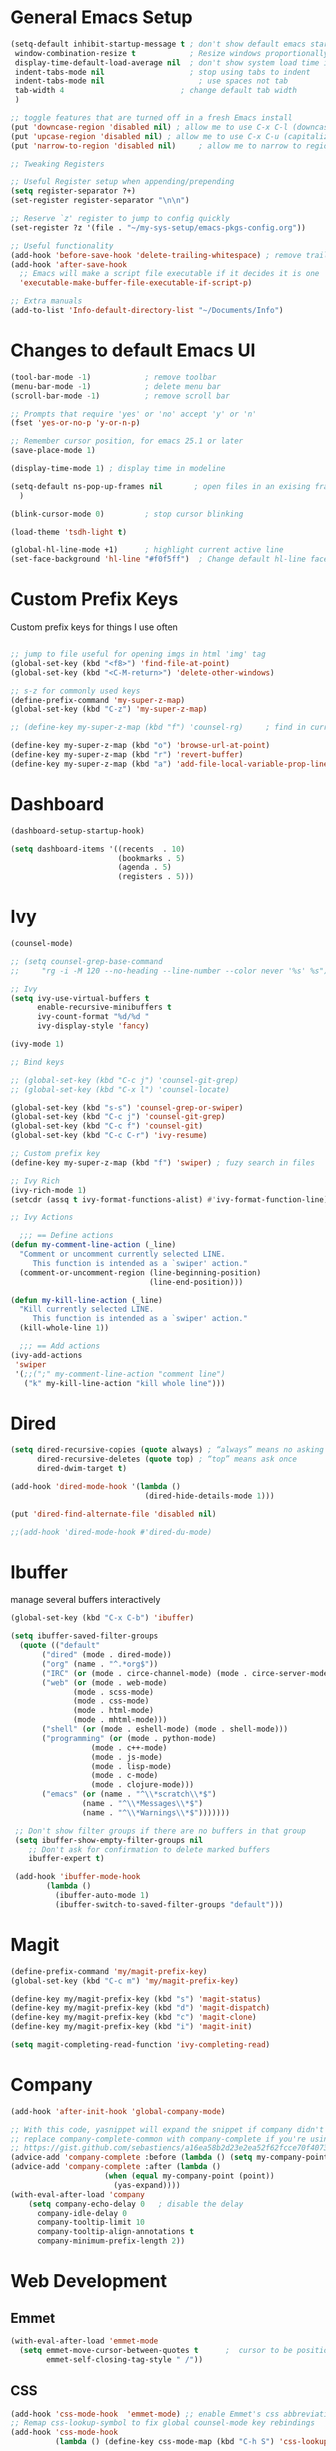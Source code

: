 #+STARTUP: overview hidestars
#+AUTHOR: Jonathan
#+PROPERTY: header-args:emacs-lisp :tangle ~/.emacs.d/init.el :comments no :results silent

* General Emacs Setup
#+BEGIN_SRC emacs-lisp
  (setq-default inhibit-startup-message t ; don't show default emacs startup screen
   window-combination-resize t            ; Resize windows proportionally
   display-time-default-load-average nil  ; don't show system load time in modeline
   indent-tabs-mode nil                   ; stop using tabs to indent
   indent-tabs-mode nil 			        ; use spaces not tab
   tab-width 4 				            ; change default tab width
   )

  ;; toggle features that are turned off in a fresh Emacs install
  (put 'downcase-region 'disabled nil) ; allow me to use C-x C-l (downcase region)
  (put 'upcase-region 'disabled nil) ; allow me to use C-x C-u (capitalize
  (put 'narrow-to-region 'disabled nil) 	; allow me to narrow to region

  ;; Tweaking Registers

  ;; Useful Register setup when appending/prepending
  (setq register-separator ?+)
  (set-register register-separator "\n\n")

  ;; Reserve `z' register to jump to config quickly
  (set-register ?z '(file . "~/my-sys-setup/emacs-pkgs-config.org"))

  ;; Useful functionality
  (add-hook 'before-save-hook 'delete-trailing-whitespace) ; remove trailing whitespace on save
  (add-hook 'after-save-hook
    ;; Emacs will make a script file executable if it decides it is one
    'executable-make-buffer-file-executable-if-script-p)

  ;; Extra manuals
  (add-to-list 'Info-default-directory-list "~/Documents/Info")

#+END_SRC
* Changes to default Emacs UI
#+BEGIN_SRC emacs-lisp
  (tool-bar-mode -1)			; remove toolbar
  (menu-bar-mode -1)			; delete menu bar
  (scroll-bar-mode -1) 			; remove scroll bar

  ;; Prompts that require 'yes' or 'no' accept 'y' or 'n'
  (fset 'yes-or-no-p 'y-or-n-p)

  ;; Remember cursor position, for emacs 25.1 or later
  (save-place-mode 1)

  (display-time-mode 1) ; display time in modeline

  (setq-default ns-pop-up-frames nil       ; open files in an exising frame
    )

  (blink-cursor-mode 0)			; stop cursor blinking

  (load-theme 'tsdh-light t)

  (global-hl-line-mode +1)		; highlight current active line
  (set-face-background 'hl-line "#f0f5ff")  ; Change default hl-line face
#+END_SRC
* Custom Prefix Keys
Custom prefix keys for things I use often
#+BEGIN_SRC emacs-lisp

  ;; jump to file useful for opening imgs in html 'img' tag
  (global-set-key (kbd "<f8>") 'find-file-at-point)
  (global-set-key (kbd "<C-M-return>") 'delete-other-windows)

  ;; s-z for commonly used keys
  (define-prefix-command 'my-super-z-map)
  (global-set-key (kbd "C-z") 'my-super-z-map)

  ;; (define-key my-super-z-map (kbd "f") 'counsel-rg)	   ; find in current working directory

  (define-key my-super-z-map (kbd "o") 'browse-url-at-point)
  (define-key my-super-z-map (kbd "r") 'revert-buffer)
  (define-key my-super-z-map (kbd "a") 'add-file-local-variable-prop-line)
#+END_SRC
* Dashboard
#+begin_src emacs-lisp
  (dashboard-setup-startup-hook)

  (setq dashboard-items '((recents  . 10)
                          (bookmarks . 5)
                          (agenda . 5)
                          (registers . 5)))
#+end_src

* Ivy
#+BEGIN_SRC emacs-lisp
  (counsel-mode)

  ;; (setq counsel-grep-base-command
  ;;     "rg -i -M 120 --no-heading --line-number --color never '%s' %s")

  ;; Ivy
  (setq ivy-use-virtual-buffers t
        enable-recursive-minibuffers t
        ivy-count-format "%d/%d "
        ivy-display-style 'fancy)

  (ivy-mode 1)

  ;; Bind keys

  ;; (global-set-key (kbd "C-c j") 'counsel-git-grep)
  ;; (global-set-key (kbd "C-x l") 'counsel-locate)

  (global-set-key (kbd "s-s") 'counsel-grep-or-swiper)
  (global-set-key (kbd "C-c j") 'counsel-git-grep)
  (global-set-key (kbd "C-c f") 'counsel-git)
  (global-set-key (kbd "C-c C-r") 'ivy-resume)

  ;; Custom prefix key
  (define-key my-super-z-map (kbd "f") 'swiper) ; fuzy search in files

  ;; Ivy Rich
  (ivy-rich-mode 1)
  (setcdr (assq t ivy-format-functions-alist) #'ivy-format-function-line)

  ;; Ivy Actions

    ;;; == Define actions
  (defun my-comment-line-action (_line)
    "Comment or uncomment currently selected LINE.
       This function is intended as a `swiper' action."
    (comment-or-uncomment-region (line-beginning-position)
                                 (line-end-position)))

  (defun my-kill-line-action (_line)
    "Kill currently selected LINE.
       This function is intended as a `swiper' action."
    (kill-whole-line 1))

    ;;; == Add actions
  (ivy-add-actions
   'swiper
   '(;;(";" my-comment-line-action "comment line")
     ("k" my-kill-line-action "kill whole line")))
#+END_SRC
* Dired
#+BEGIN_SRC emacs-lisp
  (setq dired-recursive-copies (quote always) ; “always” means no asking
        dired-recursive-deletes (quote top) ; “top” means ask once
        dired-dwim-target t)

  (add-hook 'dired-mode-hook '(lambda ()
                                (dired-hide-details-mode 1)))

  (put 'dired-find-alternate-file 'disabled nil)

  ;;(add-hook 'dired-mode-hook #'dired-du-mode)
#+END_SRC
* Ibuffer
manage several buffers interactively
#+BEGIN_SRC emacs-lisp
  (global-set-key (kbd "C-x C-b") 'ibuffer)

  (setq ibuffer-saved-filter-groups
    (quote (("default"
         ("dired" (mode . dired-mode))
         ("org" (name . "^.*org$"))
         ("IRC" (or (mode . circe-channel-mode) (mode . circe-server-mode)))
         ("web" (or (mode . web-mode)
                (mode . scss-mode)
                (mode . css-mode)
                (mode . html-mode)
                (mode . mhtml-mode)))
         ("shell" (or (mode . eshell-mode) (mode . shell-mode)))
         ("programming" (or (mode . python-mode)
                    (mode . c++-mode)
                    (mode . js-mode)
                    (mode . lisp-mode)
                    (mode . c-mode)
                    (mode . clojure-mode)))
         ("emacs" (or (name . "^\\*scratch\\*$")
                  (name . "^\\*Messages\\*$")
                  (name . "^\\*Warnings\\*$")))))))

   ;; Don't show filter groups if there are no buffers in that group
   (setq ibuffer-show-empty-filter-groups nil
      ;; Don't ask for confirmation to delete marked buffers
      ibuffer-expert t)

   (add-hook 'ibuffer-mode-hook
          (lambda ()
            (ibuffer-auto-mode 1)
            (ibuffer-switch-to-saved-filter-groups "default")))
#+END_SRC
* Magit
#+BEGIN_SRC emacs-lisp
  (define-prefix-command 'my/magit-prefix-key)
  (global-set-key (kbd "C-c m") 'my/magit-prefix-key)

  (define-key my/magit-prefix-key (kbd "s") 'magit-status)
  (define-key my/magit-prefix-key (kbd "d") 'magit-dispatch)
  (define-key my/magit-prefix-key (kbd "c") 'magit-clone)
  (define-key my/magit-prefix-key (kbd "i") 'magit-init)

  (setq magit-completing-read-function 'ivy-completing-read)
#+END_SRC
* Company
#+BEGIN_SRC emacs-lisp
  (add-hook 'after-init-hook 'global-company-mode)

  ;; With this code, yasnippet will expand the snippet if company didn't complete the word
  ;; replace company-complete-common with company-complete if you're using it
  ;; https://gist.github.com/sebastiencs/a16ea58b2d23e2ea52f62fcce70f4073
  (advice-add 'company-complete :before (lambda () (setq my-company-point (point))))
  (advice-add 'company-complete :after (lambda ()
                       (when (equal my-company-point (point))
                         (yas-expand))))
  (with-eval-after-load 'company
      (setq company-echo-delay 0   ; disable the delay
        company-idle-delay 0
        company-tooltip-limit 10
        company-tooltip-align-annotations t
        company-minimum-prefix-length 2))
#+END_SRC
* Web Development

** Emmet
#+BEGIN_SRC emacs-lisp
  (with-eval-after-load 'emmet-mode
    (setq emmet-move-cursor-between-quotes t      ;  cursor to be positioned between first empty quotes after expanding
          emmet-self-closing-tag-style " /"))
#+END_SRC
** CSS
#+BEGIN_SRC emacs-lisp
  (add-hook 'css-mode-hook  'emmet-mode) ;; enable Emmet's css abbreviation.
  ;; Remap css-lookup-symbol to fix global counsel-mode key rebindings
  (add-hook 'css-mode-hook
            (lambda () (define-key css-mode-map (kbd "C-h S") 'css-lookup-symbol)))

#+END_SRC

** HTML
#+BEGIN_SRC emacs-lisp
  (add-hook 'html-mode-hook 'emmet-mode)
  (add-hook 'html-mode-hook (lambda ()(setq emmet-indentation 2)))
#+END_SRC

** Web Mode
#+BEGIN_SRC emacs-lisp
  (add-hook 'web-mode-hook 'emmet-mode)
  (add-hook 'web-mode-hook (lambda () (setq emmet-expand-jsx-className? t)))   	; expand 'className="..."' instead of 'class="..."'

  (add-to-list 'auto-mode-alist '("/templates/.*\\.html?\\'" . web-mode))
  (add-to-list 'auto-mode-alist '("/\\(components\\|containers\\|src\\)/.*\\.js[x]?\\'" . web-mode))
  (add-to-list 'auto-mode-alist '("\\.\\(handlebars\\|hbs\\)\\'" . web-mode))

  (with-eval-after-load 'web-mode
    (setq	web-mode-engines-alist
	  '(("handlebars"    . "\\.handlebars\\'")
	    ("django" . "./templates/.*\\.html?\\'"))
	  web-mode-content-types-alist
	  '(("jsx" . "/\\(components\\|containers\\|src\\)/.*\\.js[x]?\\'")))

    (setq web-mode-enable-css-colorization t
	  web-mode-enable-current-element-highlight t
	  web-mode-enable-current-column-highlight t
	  web-mode-markup-indent-offset 2
	  web-mode-code-indent-offset 2
	  web-mode-enable-auto-closing t
	  web-mode-enable-auto-opening t
	  web-mode-enable-auto-pairing nil
	  web-mode-enable-auto-indentation nil
	  web-mode-enable-auto-quoting t
	  web-mode-enable-html-entities-fontification t))

#+END_SRC

* Python
#+BEGIN_SRC emacs-lisp
  (elpy-enable)
  (defalias 'workon 'pyvenv-workon)

  (setq python-shell-interpreter "python3"
        elpy-rpc-python-command "python3"
        python-shell-interpreter-args "-i")

  (defun elpy-django-command (cmd)
    "Prompt user for Django command. If called with `C-u',
      it will prompt for other flags/arguments to run."
    (interactive (list (completing-read "Command: " (elpy-django--get-commands) nil nil)))
    ;; Called with C-u, variable is set or is a cmd that requires an argument
    (when (or current-prefix-arg
              elpy-django-always-prompt
              (member cmd elpy-django-commands-with-req-arg))
      (setq cmd (concat cmd " " (read-shell-command (concat cmd ": ") "--noinput"))))
    (if (string= cmd "shell")
        (run-python (concat elpy-django-command " " cmd " -i python")
                    t t)
      (compile (concat elpy-django-command " " cmd))))
#+END_SRC

* Javascript
#+BEGIN_SRC emacs-lisp
  (setq js-indent-level 2
        js2-highlight-level 3
        js-chain-indent t)

  (add-hook 'js-mode-hook 'js2-minor-mode)
  (add-to-list 'interpreter-mode-alist '("node" . js2-mode)) ; hook it in for shell scripts running via node.js
#+END_SRC

* Scheme
#+begin_src emacs-lisp
  (setq geiser-mode-auto-p nil) ; don't automatically load geiser in scheme buffers


  ;; Set up for Skribilo files
  (add-to-list 'auto-mode-alist '("\\.skr\\'" . scheme-mode))
  (autoload 'skribe-mode "skribe.el" "Skribe mode." t)
#+end_src

* C
[[https://www.emacswiki.org/emacs/AaronL][Copy paste from here]]
#+BEGIN_SRC emacs-lisp
  (setq-default c-indent-tabs-mode t     ; Pressing TAB should cause indentation
		  c-indent-level 4       ; A TAB is equivilent to four spaces
		  c-argdecl-indent 0     ; Do not indent argument decl's extra
		  c-tab-always-indent t
		  backward-delete-function nil) ; DO NOT expand tabs when deleting
  (c-add-style "my-c-style" '((c-continued-statement-offset 4))) ; If a statement continues on the next line, indent the continuation by 4
  (defun my-c-mode-hook ()
    (c-set-style "my-c-style")
    (c-set-offset 'substatement-open '0) ; brackets should be at same indentation level as the statements they open
    (c-set-offset 'inline-open '+)
    (c-set-offset 'block-open '+)
    (c-set-offset 'brace-list-open '+)   ; all "opens" should be indented by the c-indent-level
    (c-set-offset 'case-label '+))       ; indent case labels by c-indent-level, too
  (add-hook 'c-mode-hook 'my-c-mode-hook)
#+END_SRC

* Org
#+begin_src emacs-lisp
  (global-set-key (kbd "<f6>") 'org-capture)

  ;; TODO Setup later
  ;; :map org-mode-map
  ;; ("s-j o" . counsel-org-goto)
  ;; ("s-j j" . counsel-org-goto-all)
  ;; ("s-f" . counsel-org-file)
  ;; ("s-r" . avy-org-refile-as-child)
  ;; ("s-i" . my/copy-id-to-clipboard)

  (with-eval-after-load 'org
    (visual-line-mode 1) ; wrap lines
    (setq org-src-fontify-natively t    ; highlight syntax in code source blocks
          ;; org-ditaa-jar-path "~/.emacs.d/ditaa-0.11.0-standalone.jar"
          org-latex-pdf-process
          (let
              ;; https://tex.stackexchange.com/questions/2099/how-to-include-svg-diagrams-in-latex
              ((cmd (concat "lualatex -interaction=nonstopmode --shell-escape"
                            " --synctex=1"
                            ;; https://tex.stackexchange.com/questions/124246/uninformative-error-message-when-using-auctex
                            "--file-line-error"
                            " -output-directory %o %f")))
            (list cmd
                  "cd %o; if test -r %b.idx; then makeindex %b.idx; fi"
                  "cd %o; bibtex %b"
                  cmd
                  cmd))
          )
    )


  (org-babel-do-load-languages
   'org-babel-load-languages
   '((shell . t)
     (latex . t)
     (python . t)
     (ditaa . t)))
#+end_src
* PDF Tools
#+BEGIN_SRC emacs-lisp
  (pdf-loader-install)
#+END_SRC
* Circe
Client for IRC
#+begin_src emacs-lisp
  (setq circe-network-options
        '(("Freenode"
        ;;   :tls t
      ;;     :nick "my-nick"
    ;;       :sasl-username "my-nick"
  ;;         :sasl-password "my-password"
          ;; :channels ("#emacs-circe")
           )))
#+end_src
* Extras
Nice to have packages and functionality
**  Already in Emacs
*** Misc
 #+begin_src emacs-lisp
   (show-paren-mode t) ; toggle highlighting matching paren

   (electric-layout-mode 1)  ; adds electricity after inserting chars e.g. in  js ';' starts new line

   (electric-indent-mode +1) ; toggle on the fly re-indentation

   ;; Electric Pairs
   (add-hook 'mhtml-mode-hook 'electric-pair-local-mode)
   (add-hook 'emacs-lisp-mode-hook 'electric-pair-local-mode)
   (add-hook 'clojure-mode-hook 'electric-pair-local-mode)
   (add-hook 'lisp-interaction-mode-hook 'electric-pair-local-mode)
   (add-hook 'web-mode-hook 'electric-pair-local-mode)
   (add-hook 'ielm-mode-hook 'electric-pair-local-mode)
   (add-hook 'js-mode-hook 'electric-pair-local-mode)
   (add-hook 'org-mode-hook 'electric-pair-local-mode)
   (add-hook 'scheme-mode-hook 'electric-pair-local-mode)
   (add-hook 'python-mode-hook 'electric-pair-local-mode)
   (add-hook 'css-mode-hook 'electric-pair-local-mode)
   (add-hook 'less-css-mode-hook 'electric-pair-local-mode)

   ;; add extra pairs for org mode
   (defvar org-electric-pairs '((?/ . ?/) (?= . ?=)) "Electric pairs for org-mode.")
   (defun org-add-electric-pairs ()
     (setq-local electric-pair-pairs (append electric-pair-pairs org-electric-pairs))
     (setq-local electric-pair-text-pairs electric-pair-pairs))
   (add-hook 'org-mode-hook 'org-add-electric-pairs)

   ;; add extra pairs for js-mode
   (defvar js-mode-electric-pairs '((?` . ?`)) "Electric pairs for js-mode.")
   (defun js-mode-add-electric-pairs ()
     (setq-local electric-pair-pairs (append electric-pair-pairs js-mode-electric-pairs))
     (setq-local electric-pair-text-pairs electric-pair-pairs))
   (add-hook 'js-mode-hook 'js-mode-add-electric-pairs)
   (add-hook 'mhtml-mode-hook 'js-mode-add-electric-pairs) ; needs it for `script` tags

   ;; add extra pairs for web mode (jinja)
   (defvar web-mode-jinja-electric-pairs '((?% . ?%) (?< . ?>)) "Electric pairs for web-mode.")
   (defun web-mode-add-jinja-electric-pairs ()
     (setq-local electric-pair-pairs (append electric-pair-pairs web-mode-jinja-electric-pairs)))
   (add-hook 'web-mode-hook 'web-mode-add-jinja-electric-pairs)

   ;; Subword Mode
   (add-hook 'js-mode-hook 'subword-mode)
   (add-hook 'c-mode-hook 'subword-mode)
   (add-hook 'c++-mode-hook 'subword-mode)
   (add-hook 'clojure-mode-hook 'subword-mode)
 #+end_src

*** Prettify Symbols
  #+BEGIN_SRC emacs-lisp
    (global-prettify-symbols-mode t)

    (defun my-add-pretty-lambda ()
        "Make some word or string show as pretty Unicode symbols"
        (push '("lambda" . 955) prettify-symbols-alist)	      ; λ
        (push '("->" . 8594) prettify-symbols-alist)              ; →
        (push '("=>" . 8658) prettify-symbols-alist)              ; ⇒
        (push '("map" . 8614) prettify-symbols-alist) 	      ; ↦
	        )

    (add-hook 'tex-mode-hook 'my-add-pretty-lambda)

    (add-hook 'js-mode-hook (lambda ()
			      "Beautify Javascript Keywords"
			      (my-add-pretty-lambda)))

    (add-hook 'org-mode-hook (lambda ()
			       "Beautify Org Checkbox Symbol"
			       (push '("[ ]" .  "▢") prettify-symbols-alist)
			       (push '("*" .  "◉") prettify-symbols-alist)
			       (push '("[X]" . "☑" ) prettify-symbols-alist)
			       (push '("[-]" . "❍" ) prettify-symbols-alist)))

    (add-hook 'emacs-lisp-mode-hook
	      (lambda ()
	        "Beautify Emacs Symbols"
	        (push '("<=" . "≤") prettify-symbols-alist)))
  #+END_SRC
** Not included in Emacs by default
*** Iedit
#+begin_src emacs-lisp
  (global-set-key (kbd "C-;") 'iedit-mode)
#+end_src
*** Rainbow Delimiters
 #+begin_src emacs-lisp
   (add-hook 'clojure-mode-hook #'rainbow-delimiters-mode)
   (add-hook 'emacs-lisp-mode-hook #'rainbow-delimiters-mode)
   (add-hook 'ielm-mode-hook #'rainbow-delimiters-mode)
   (add-hook 'lisp-interaction-mode-hook #'rainbow-delimiters-mode)
   (add-hook 'lisp-mode-hook #'rainbow-delimiters-mode)

   (custom-set-faces
          '(rainbow-delimiters-depth-1-face ((t (:foreground "black"))))
          '(rainbow-delimiters-depth-2-face ((t (:foreground "red"))))
          '(rainbow-delimiters-depth-3-face ((t (:foreground "cyan3"))))
          '(rainbow-delimiters-depth-4-face ((t (:foreground "blue"))))
          '(rainbow-delimiters-depth-5-face ((t (:foreground "gold"))))
          '(rainbow-delimiters-depth-6-face ((t (:foreground "lavender"))))
          '(rainbow-delimiters-depth-7-face ((t (:foreground "black"))))
          '(rainbow-delimiters-depth-8-face ((t (:foreground "magenta"))))
          '(rainbow-delimiters-depth-9-face ((t (:foreground "red")))))
 #+end_src
*** Multiple Cursors
#+begin_src emacs-lisp
  (global-set-key (kbd "C-S-c C-S-c") 'mc/edit-lines)
  (global-set-key (kbd "C->") 'mc/mark-next-like-this)
  (global-set-key (kbd "C-<") 'mc/mark-previous-like-this)
  (global-set-key (kbd "C-c C-<") 'mc/mark-all-like-this)
#+end_src
** Abbrev Setup
#+begin_src emacs-lisp
  (setq my-abbreviations "ABBREVPATH")
  (setenv my-abbreviations "~/my-sys-setup/my-abbrevs.el")
  (load (getenv my-abbreviations))
#+end_src

* Elisp lessons
#+begin_src emacs-lisp
  ;; From Emacs Lisp Intro
  ;;; =========================== ============== ============ =========== =====
  ;; (defun my/check-buffer-exists (name)
  ;;   "Send a message to echo area if buffer NAME exists."
  ;;   (interactive "sBuffer name: ")
  ;;   (if (get-buffer name)
  ;;       (message "The buffer %s exists" name)
  ;;     (message "Sorry, the buffer, %s, does not exist." name)))

  ;; ============================Elisp Confusion===============================
  ;; (defun my-first-optional-arg (&optional number)
  ;;   "Sends a message if `fill-column' is greater than or less than NUMBER."
  ;;   (interactive "P")
  ;;   (or number (setq number 56))
  ;;   (if (>= number fill-column)
  ;;       (message "%d is greater than or equal to %d" number fill-column)
  ;;     (message "%d is less than %d" number fill-column)))

  ;; (defun my-second-optional-arg (&optional number)
  ;;   "Sends a message if `fill-column' is greater than or less than NUMBER."
  ;;   (interactive "p")
  ;;   (or number (setq number 56))
  ;;   (if (>= number fill-column)
  ;;       (message "%d is greater than or equal to %d" number fill-column)
  ;;     (message "%d is less than %d" number fill-column)))

  ;; (defun my-third-optional-arg (&optional number)
  ;;   "Sends a message if `fill-column' is greater than or less than NUMBER."
  ;;   (interactive "P")
  ;;   (or number (setq (prefix-numeric-value number) 56))
  ;;   (if (>= number fill-column)
  ;;       (message "%d is greater than or equal to %d" number fill-column)
  ;;     (message "%d is less than %d" number fill-column)))

  ;; (defun my-fourth-optional-arg (&optional number)
  ;;   "Sends a message if `fill-column' is greater than or less than NUMBER."
  ;;   (interactive "p")
  ;;   (or number (setq (prefix-numeric-value number) 56))
  ;;   (if (>= number fill-column)
  ;;       (message "%d is greater than or equal to %d" number fill-column)
  ;;     (message "%d is less than %d" number fill-column)))
#+end_src
* Notes
** Using Emacs as a Database Client

   "First you have to associated an SQL file with a connection. While in some .sql file execute M-x sql-set-product and
   type postgres. Afterwards do M-x sql-set-sqli-buffer and select the name of the connection buffer you want to use
   (it’s probably called *SQL* if you have only one connection buffer). Now you’ll be able to use commands like
   sql-send-region (C-c C-r) from the .sql buffer and the code from the region will be executed in the associated
   connection buffer."

   [[https://emacsredux.com/blog/2013/06/13/using-emacs-as-a-database-client/][More..]]

*** tldr;
    1. =M-x sql-postgres=
    2. Enter DB credentials
    3. open a =.sql= file
    4. execute =M-x sql-set-product= and type =postgres=
    5. =M-x sql-set-sqli-buffer=
    6. select =*SQL*=
    7. use commands like =sql-send-region= (=C-c C-r=) from the .sql buffer

** On Ubuntu
   For Flask/Postgres Python needs =Psycopg2= so you need to run [[https://stackoverflow.com/a/41852419][these]] in Terminal before

** Debian Buster/Ubuntu
*** Setting up a Python Environment
   first [[https://www.digitalocean.com/community/tutorials/how-to-install-python-3-and-set-up-a-programming-environment-on-debian-10][setup debian]]

   basically you'll need:
   1. python3-pip
   2. build-essential libssl-dev libffi-dev python3-dev

   then you can:
   ~pip3 install --user virtualenvwrapper jedi rope black yapf autopep8 flake8~

**** Linking development packages to Emacs Elpy
     After running ~pip3 install --user virtualenvwrapper jedi rope
     black yapf autopep8 flake8~

     1. Create a virtual environment with ~mkvirtualenv~
     2. Use virtualenvwrapper's ~add2virtualenv
        $HOME/.local/lib/python3.7/site-packages~

     After running ~mkvirtualenv ...~ it will switch to the new environment
     automatically so step 1 and 2 can be done in sequence

     *You'll need to add the .local/lib/python3.7/site-packages for every newly created environment to use Elpy's autocompletion etc in Emacs*

***** Special note
      in development version of Elpy this autocompletion packages get
      set up automatically in ~.emacs.d/~, so this workaround may not
      be needed in the future
**** Virtualenvwrapper vars
   #+begin_src shell
   export WORKON_HOME=$HOME/.virtualenvs
   export VIRTUALENVWRAPPER_PYTHON=/usr/bin/python3
   export PROJECT_HOME=$HOME/Documents/Devel
   export VIRTUALENVWRAPPER_SCRIPT=$HOME/.local/bin/virtualenvwrapper.sh
   source $HOME/.local/bin/virtualenvwrapper_lazy.sh
   #+end_src


** Setting up Guix on Ubuntu
*** could not install guile locale warning
    place in ~.profile~
#+begin_src shell
export GUIX_LOCPATH="$HOME/.guix-profile/lib/locale"
#+end_src

*** including GUI icons in Gnome
    add in ~.profile~
#+begin_src shell
export XDG_DATA_DIRS="${GUIX_PROFILE}/share${XDG_DATA_DIRS:+:}$XDG_DATA_DIRS"
#+end_src

*** locales not being found issue
    in ~/etc/systemd/system/guix-daemon.service~, there should be a line
    that starts with ~Envionment=...~, this should read ~Envionment[filtered]=...~
